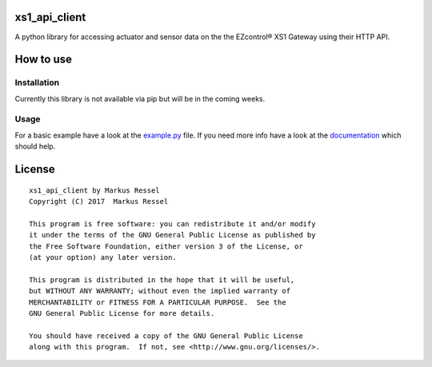 xs1\_api\_client
================

A python library for accessing actuator and sensor data on the the EZcontrol® XS1 Gateway using their HTTP API.

How to use
==========

Installation
------------

Currently this library is not available via pip but will be in the
coming weeks.

Usage
-----

For a basic example have a look at the `example.py <https://github.com/markusressel/xs1_api_client/blob/master/example.py>`_ file.
If you need more info have a look at the `documentation <http://xs1-api-client.readthedocs.io/>`_ which should help.

License
=======

::

    xs1_api_client by Markus Ressel
    Copyright (C) 2017  Markus Ressel

    This program is free software: you can redistribute it and/or modify
    it under the terms of the GNU General Public License as published by
    the Free Software Foundation, either version 3 of the License, or
    (at your option) any later version.

    This program is distributed in the hope that it will be useful,
    but WITHOUT ANY WARRANTY; without even the implied warranty of
    MERCHANTABILITY or FITNESS FOR A PARTICULAR PURPOSE.  See the
    GNU General Public License for more details.

    You should have received a copy of the GNU General Public License
    along with this program.  If not, see <http://www.gnu.org/licenses/>.